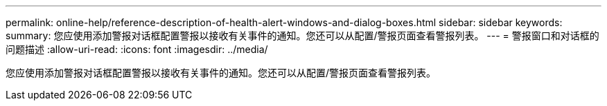 ---
permalink: online-help/reference-description-of-health-alert-windows-and-dialog-boxes.html 
sidebar: sidebar 
keywords:  
summary: 您应使用添加警报对话框配置警报以接收有关事件的通知。您还可以从配置/警报页面查看警报列表。 
---
= 警报窗口和对话框的问题描述
:allow-uri-read: 
:icons: font
:imagesdir: ../media/


[role="lead"]
您应使用添加警报对话框配置警报以接收有关事件的通知。您还可以从配置/警报页面查看警报列表。

